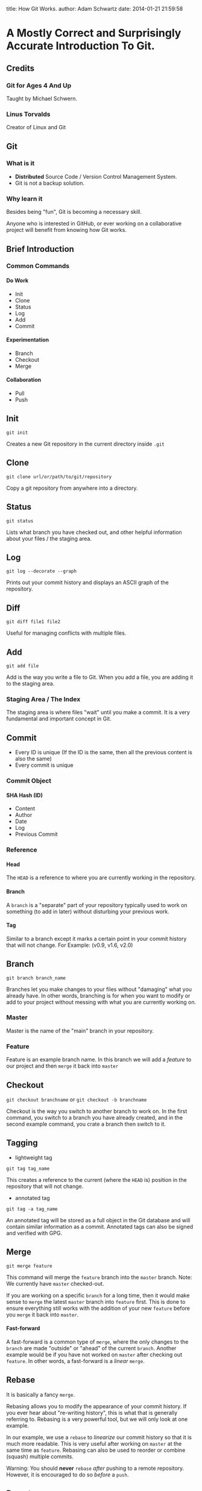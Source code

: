 #+OPTIONS: toc:nil H:6

title: How Git Works.
author: Adam Schwartz
date: 2014-01-21 21:59:58

* A Mostly Correct and Surprisingly Accurate Introduction To Git.

** Credits
*** Git for Ages 4 And Up
Taught by Michael Schwern.
*** Linus Torvalds
Creator of Linux and Git

** Git
*** What is it
- *Distributed* Source Code / Version Control Management System.
- Git is not a backup solution.
*** Why learn it
Besides being "fun", Git is becoming a necessary skill.

Anyone who is interested in GitHub, or ever working on a collaborative project
will benefit from knowing how Git works.

** Brief Introduction
*** Common Commands
**** Do Work
- Init
- Clone
- Status
- Log
- Add
- Commit
**** Experimentation
- Branch
- Checkout
- Merge
**** Collaboration
- Pull
- Push
** Init
=git init=

Creates a new Git repository in the current directory inside =.git=

** Clone
=git clone url/or/path/to/git/repository=

Copy a git repository from anywhere into a directory.

** Status
=git status=

Lists what branch you have checked out, and other helpful information about your files / the staging area. 
** Log
=git log --decorate --graph=

Prints out your commit history and displays an ASCII graph of the repository.
** Diff
=git diff file1 file2=

Useful for managing conflicts with multiple files.

** Add
=git add file=

Add is the way you write a file to Git. When you add a file, you are adding it to the staging area.
*** Staging Area / The Index
The staging area is where files "wait" until you make a commit.
It is a very fundamental and important concept in Git.

** Commit
- Every ID is unique (If the ID is the same, then all the 
  previous content is also the same)
- Every commit is unique
*** Commit Object
**** SHA Hash (ID)
- Content
- Author
- Date
- Log
- Previous Commit
*** Reference
**** Head
The =HEAD= is a reference to where you are currently working in the repository.
**** Branch
A =branch= is a "separate" part of your repository typically used to work on something (to add in later) without disturbing your previous work.
**** Tag
Similar to a branch except it marks a certain point in your commit history that will not change.
For Example: (v0.9, v1.6, v2.0)

** Branch
=git branch branch_name=

Branches let you make changes to your files without "damaging" what you already have.
In other words, branching is for when you want to modify or add to your project without messing with what you are currently working on.
*** Master
Master is the name of the "main" branch in your repository.
*** Feature
Feature is an example branch name. In this branch we will add a /feature/ to our project and then =merge= it back into =master=

** Checkout
=git checkout branchname= or =git checkout -b branchname=

Checkout is the way you switch to another branch to work on.
In the first command, you switch to a branch you have already created, and in the second example command,
you crate a branch then switch to it.
** Tagging
- lightweight tag
=git tag tag_name=

This creates a reference to the current (where the =HEAD= is) position in the repository that will not change.

- annotated tag
=git tag -a tag_name=

An annotated tag will be stored as a full object in the Git database and will contain similar information as a commit.
Annotated tags can also be signed and verified with GPG.

** Merge
=git merge feature=

This command will merge the =feature= branch into the =master= branch. 
Note: We currently have =master= checked-out.

If you are working on a specific =branch= for a long time, then it would make sense to =merge= the 
latest =master= branch into =feature= first. This is done to ensure everything still works with the 
addition of your new =feature= before you =merge= it back into =master=.

**** Fast-forward
A fast-forward is a common type of =merge=, where the only changes to the =branch= are made 
"outside" or "ahead" of the current =branch=. 
Another example would be if you have not worked on =master= after checking out =feature=.
In other words, a fast-forward is a /linear/ =merge=.
** Rebase
It is basically a fancy =merge=.

Rebasing allows you to modify the appearance of your commit history. 
If you ever hear about "re-writing history", this is what that is generally referring to. 
Rebasing is a very powerful tool, but we will only look at one example. 

In our example, we use a =rebase= to /linearize/ our commit history so that it is much more readable.
This is very useful after working on =master= at the same time as =feature=. 
Rebasing can also be used to reorder or combine (squash) multiple commits.

Warning: You should *never* =rebase= /after/ pushing to a remote repository.
However, it is encouraged to do so /before/ a =push=.
** Remote
*** Adding a Remote
=git remote add origin url/or/path/to/git/repository=

This command adds a =remote= repository to your Git project.
=origin= is the simply the name you are giving to it.

In all the =remote= commands we will use, the first argument is the remote branch name, 
and the second one is the local branch name.

Note: It is common to have multiple remote-repositories. To view all remotes, use the command, =git remote -v=.
*** Fetch
=git fetch remote_name=

When you =fetch= a remote-repository, you are simply retrieving 
the latest commits from that it. This will not result in a new commit in your local repository.

This is a great way to try and avoid conflicts.
After you are satisfied with the new changes, you simply merge the =remote_name= with one of your local branches.
*** Pull
=git pull origin master=

A =pull= is just a =fetch= and =merge= combined into one command. This is mostly used when you have 
not made any changes to your local =branch= .
Or, if you are confident that your commits will not be affected by changes on the =remote=.
*** Push
=git push origin master=

This is how you "send" or "share" your work with a remote-repository.
Typically, this is where other people will =pull= from, in order to get your latest changes.

If =origin= is a GitHub repository, then you will be prompted for your GitHub username and password.
Note: You can only =push= to somewhere that you have write access to.

You can think about a =push= as being a =commit= that is added to a copy of your repository 
(instead of your local one).
** Resources
*** Reference / Tutorials
- [[http://git-scm.com/book][Pro Git (Best)]]
- [[http://try.github.io/levels/1/challenges/1][Try Git]]
- [[http://gitolite.com/gcs.html#(3)][Git Simplified]]
*** Talks
- [[https://www.youtube.com/watch?v=1ffBJ4sVUb4][Git for Ages 4 And Up]]
- [[https://www.youtube.com/watch?v=4XpnKHJAok8][Linus Torvalds on Git]]
*** Git GUI Clients
**** OS X
- [[http://git-cola.github.io/][Git-Cola]]
- [[http://gitx.laullon.com/][Git X]]
- [[http://mac.github.com/][GitHub for Mac]]
- Git K (Included with Git)
**** Linux
- [[http://git-cola.github.io/][Git-Cola]]
- Git K (Included with Git)
**** Windows
- [[http://git-cola.github.io/][Git-Cola]]
- [[http://windows.github.com/][GitHub for Windows]]
- Git K (Included with Git)
